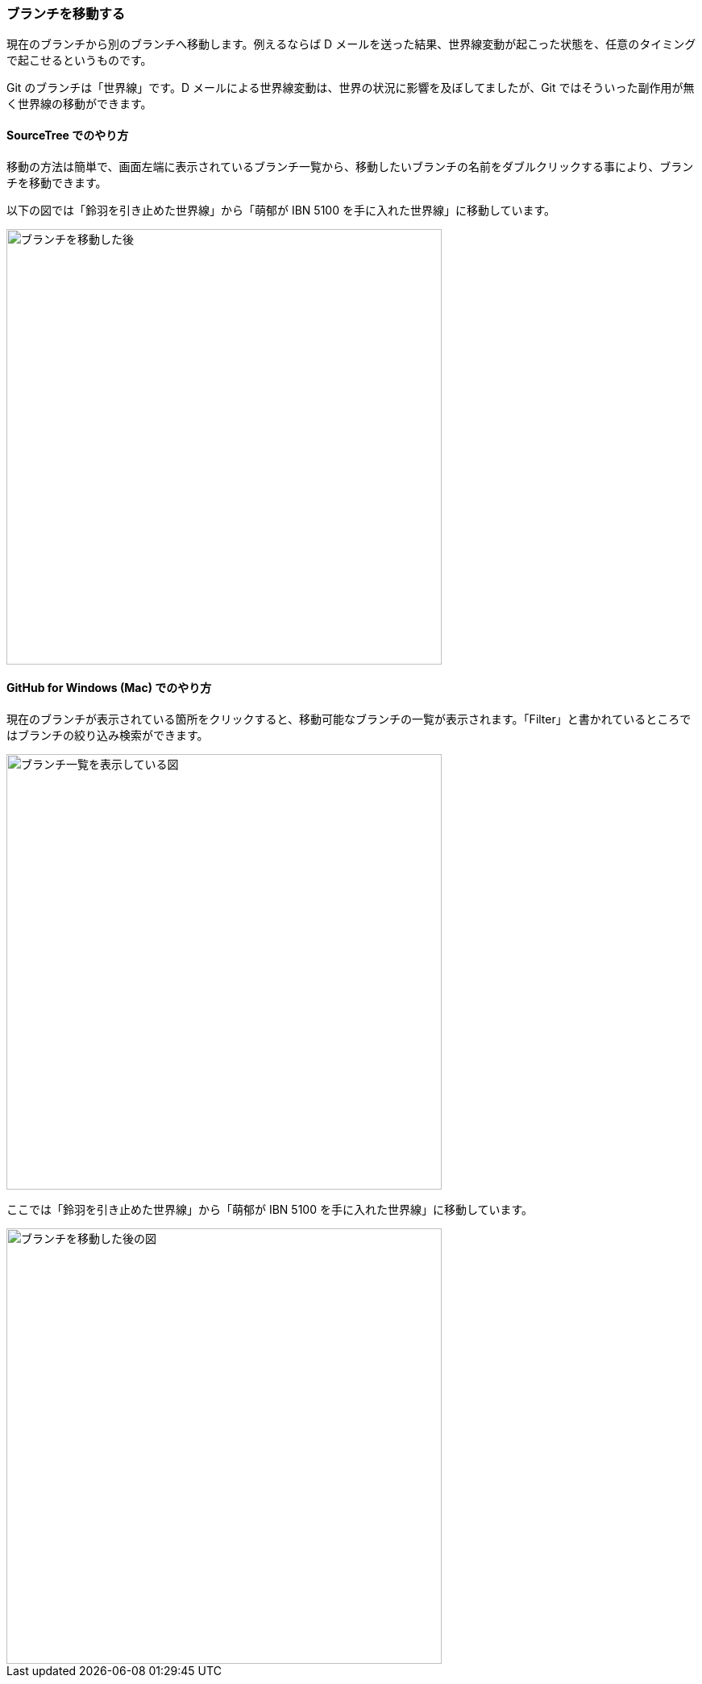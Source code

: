 [[git-checkout]]

=== ブランチを移動する

現在のブランチから別のブランチへ移動します。例えるならば D メールを送った結果、世界線変動が起こった状態を、任意のタイミングで起こせるというものです。

Git のブランチは「世界線」です。D メールによる世界線変動は、世界の状況に影響を及ぼしてましたが、Git ではそういった副作用が無く世界線の移動ができます。

==== SourceTree でのやり方

移動の方法は簡単で、画面左端に表示されているブランチ一覧から、移動したいブランチの名前をダブルクリックする事により、ブランチを移動できます。

以下の図では「鈴羽を引き止めた世界線」から「萌郁が IBN 5100 を手に入れた世界線」に移動しています。

ifeval::["{backend}" != "html5"]
image::ch3/git-checkout.jpg[ブランチを移動した後, 360]
endif::[]

ifeval::["{backend}" == "html5"]
image::ch3/git-checkout.jpg[ブランチを移動した後, 540]
endif::[]

// <<< PAGE BREAK (PDF のみ)
<<<

==== GitHub for Windows (Mac) でのやり方

現在のブランチが表示されている箇所をクリックすると、移動可能なブランチの一覧が表示されます。「Filter」と書かれているところではブランチの絞り込み検索ができます。

ifeval::["{backend}" != "html5"]
image::ch3/git-checkout/github-app/git-branch-list.jpg[ブランチ一覧を表示している図, 360]
endif::[]

ifeval::["{backend}" == "html5"]
image::ch3/git-checkout/github-app/git-branch-list.jpg[ブランチ一覧を表示している図, 540]
endif::[]

ここでは「鈴羽を引き止めた世界線」から「萌郁が IBN 5100 を手に入れた世界線」に移動しています。

ifeval::["{backend}" != "html5"]
image::ch3/git-checkout/github-app/git-checkout-after.jpg[ブランチを移動した後の図, 360]
endif::[]

ifeval::["{backend}" == "html5"]
image::ch3/git-checkout/github-app/git-checkout-after.jpg[ブランチを移動した後の図, 540]
endif::[]

